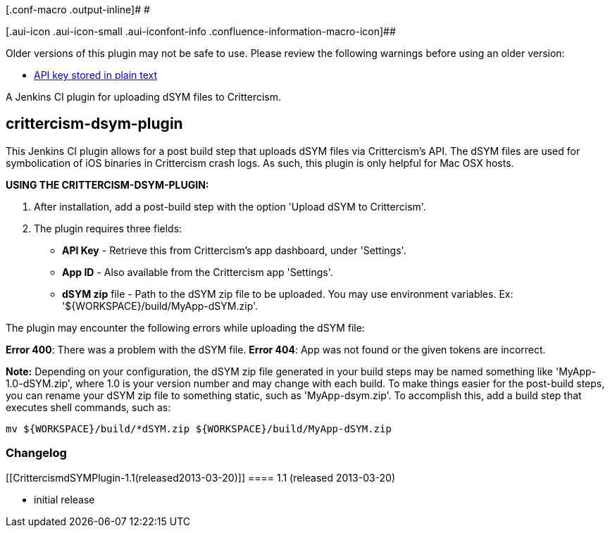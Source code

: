 [.conf-macro .output-inline]# #

[.aui-icon .aui-icon-small .aui-iconfont-info .confluence-information-macro-icon]##

Older versions of this plugin may not be safe to use. Please review the
following warnings before using an older version:

* https://jenkins.io/security/advisory/2019-04-03/#SECURITY-1063[API key
stored in plain text]

A Jenkins CI plugin for uploading dSYM files to Crittercism.

[[CrittercismdSYMPlugin-crittercism-dsym-plugin]]
== crittercism-dsym-plugin

This Jenkins CI plugin allows for a post build step that uploads dSYM
files via Crittercism's API. The dSYM files are used for symbolication
of iOS binaries in Crittercism crash logs. As such, this plugin is only
helpful for Mac OSX hosts.

*USING THE CRITTERCISM-DSYM-PLUGIN:*

. After installation, add a post-build step with the option 'Upload dSYM
to Crittercism'.
. The plugin requires three fields: +
* *API Key* - Retrieve this from Crittercism's app dashboard, under
'Settings'. +
* *App ID* - Also available from the Crittercism app 'Settings'. +
* *dSYM zip* file - Path to the dSYM zip file to be uploaded. You may
use environment variables. Ex: '$\{WORKSPACE}/build/MyApp-dSYM.zip'.

The plugin may encounter the following errors while uploading the dSYM
file:

*Error 400*: There was a problem with the dSYM file. *Error 404*: App
was not found or the given tokens are incorrect.

*Note:* Depending on your configuration, the dSYM zip file generated in
your build steps may be named something like 'MyApp-1.0-dSYM.zip', where
1.0 is your version number and may change with each build. To make
things easier for the post-build steps, you can rename your dSYM zip
file to something static, such as 'MyApp-dsym.zip'. To accomplish this,
add a build step that executes shell commands, such as:

[source,syntaxhighlighter-pre]
----
mv ${WORKSPACE}/build/*dSYM.zip ${WORKSPACE}/build/MyApp-dSYM.zip
----

[[CrittercismdSYMPlugin-Changelog]]
=== Changelog

[[CrittercismdSYMPlugin-1.1(released2013-03-20)]]
==== 1.1 (released 2013-03-20)

* initial release
